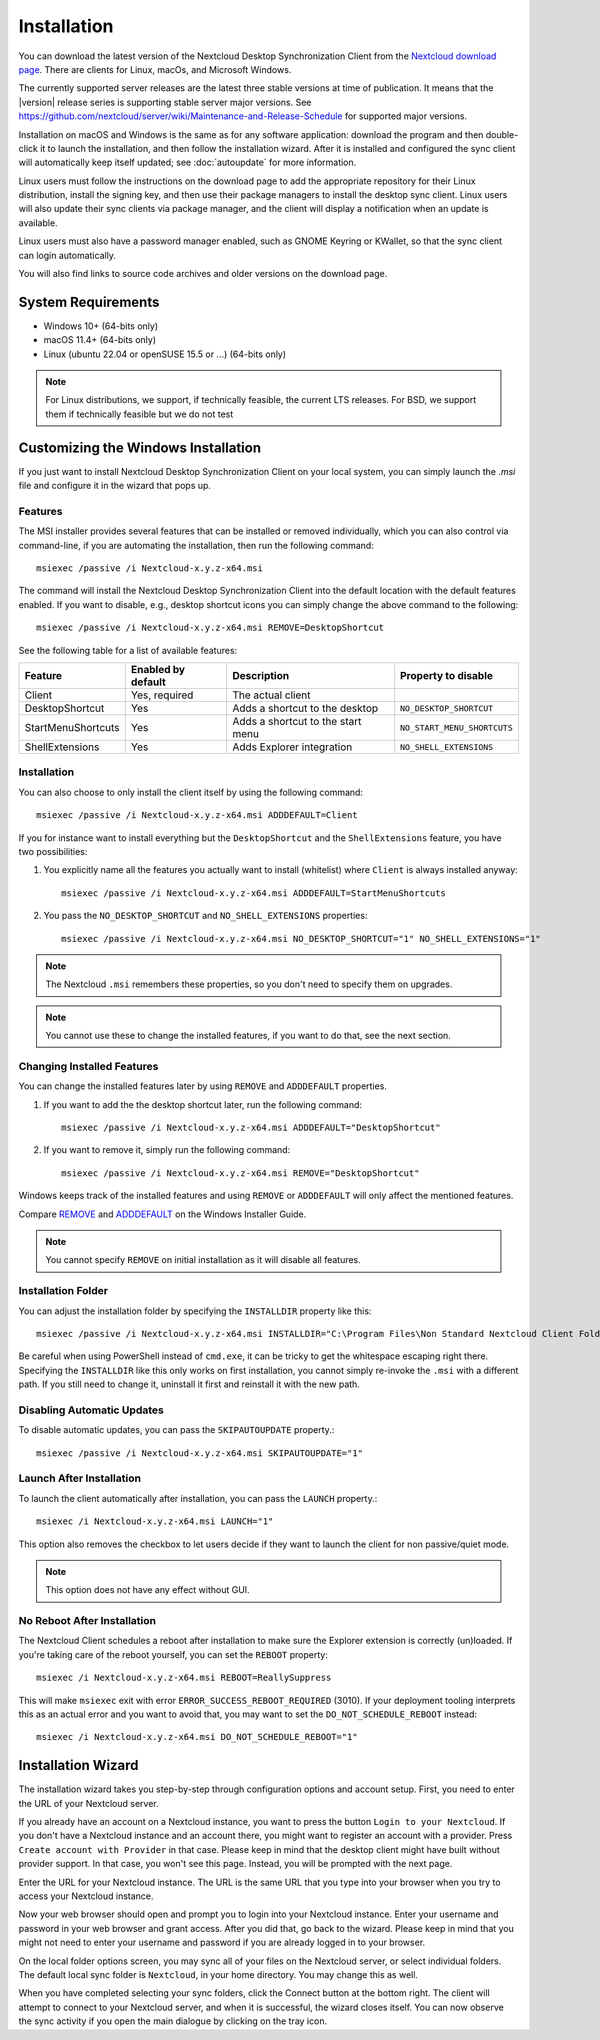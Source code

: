 ============
Installation
============

You can download the latest version of the Nextcloud Desktop Synchronization
Client from the `Nextcloud download page`_.
There are clients for Linux, macOs, and Microsoft Windows.

The currently supported server releases are the latest three stable versions
at time of publication. It means that the |version| release series is supporting
stable server major versions.
See https://github.com/nextcloud/server/wiki/Maintenance-and-Release-Schedule for
supported major versions.
  
Installation on macOS and Windows is the same as for any software
application: download the program and then double-click it to launch the
installation, and then follow the installation wizard. After it is installed and
configured the sync client will automatically keep itself updated; see
:doc:`autoupdate` for more information.

Linux users must follow the instructions on the download page to add the
appropriate repository for their Linux distribution, install the signing key,
and then use their package managers to install the desktop sync client. Linux
users will also update their sync clients via package manager, and the client
will display a notification when an update is available.

Linux users must also have a password manager enabled, such as GNOME Keyring or
KWallet, so that the sync client can login automatically.

You will also find links to source code archives and older versions on the
download page.

System Requirements
----------------------------------

- Windows 10+ (64-bits only)
- macOS 11.4+ (64-bits only)
- Linux (ubuntu 22.04 or openSUSE 15.5 or ...) (64-bits only)

.. note::
   For Linux distributions, we support, if technically feasible, the current LTS releases.
   For BSD, we support them if technically feasible but we do not test

Customizing the Windows Installation
------------------------------------

If you just want to install Nextcloud Desktop Synchronization Client on your local
system, you can simply launch the `.msi` file and configure it in the wizard
that pops up.

Features
^^^^^^^^

The MSI installer provides several features that can be installed or removed
individually, which you can also control via command-line, if you are automating
the installation, then run the following command::

   msiexec /passive /i Nextcloud-x.y.z-x64.msi

The command will install the Nextcloud Desktop Synchronization Client into the default location
with the default features enabled.
If you want to disable, e.g., desktop shortcut icons you can simply change the above command to the following::

   msiexec /passive /i Nextcloud-x.y.z-x64.msi REMOVE=DesktopShortcut

See the following table for a list of available features:

+--------------------+--------------------+-----------------------------------+---------------------------+
| Feature            | Enabled by default | Description                       |Property to disable        |
+====================+====================+===================================+===========================+
| Client             | Yes, required      | The actual client                 |                           |
+--------------------+--------------------+-----------------------------------+---------------------------+
| DesktopShortcut    | Yes                | Adds a shortcut to the desktop    |``NO_DESKTOP_SHORTCUT``    |
+--------------------+--------------------+-----------------------------------+---------------------------+
| StartMenuShortcuts | Yes                | Adds a shortcut to the start menu |``NO_START_MENU_SHORTCUTS``|
+--------------------+--------------------+-----------------------------------+---------------------------+
| ShellExtensions    | Yes                | Adds Explorer integration         |``NO_SHELL_EXTENSIONS``    |
+--------------------+--------------------+-----------------------------------+---------------------------+

Installation
^^^^^^^^^^^^

You can also choose to only install the client itself by using the following command::

  msiexec /passive /i Nextcloud-x.y.z-x64.msi ADDDEFAULT=Client

If you for instance want to install everything but the ``DesktopShortcut`` and the ``ShellExtensions`` feature, you have two possibilities:

1. You explicitly name all the features you actually want to install (whitelist) where ``Client`` is always installed anyway::

    msiexec /passive /i Nextcloud-x.y.z-x64.msi ADDDEFAULT=StartMenuShortcuts

2. You pass the ``NO_DESKTOP_SHORTCUT`` and ``NO_SHELL_EXTENSIONS`` properties::

    msiexec /passive /i Nextcloud-x.y.z-x64.msi NO_DESKTOP_SHORTCUT="1" NO_SHELL_EXTENSIONS="1"

.. NOTE::
    The Nextcloud ``.msi`` remembers these properties, so you don't need to specify them on upgrades.

.. NOTE::
    You cannot use these to change the installed features, if you want to do that, see the next section.

Changing Installed Features
^^^^^^^^^^^^^^^^^^^^^^^^^^^

You can change the installed features later by using ``REMOVE`` and ``ADDDEFAULT`` properties.

1. If you want to add the the desktop shortcut later, run the following command::

    msiexec /passive /i Nextcloud-x.y.z-x64.msi ADDDEFAULT="DesktopShortcut"

2. If you want to remove it, simply run the following command::

    msiexec /passive /i Nextcloud-x.y.z-x64.msi REMOVE="DesktopShortcut"

Windows keeps track of the installed features and using ``REMOVE`` or ``ADDDEFAULT`` will only affect the mentioned features.

Compare `REMOVE <https://msdn.microsoft.com/en-us/library/windows/desktop/aa371194(v=vs.85).aspx>`_
and `ADDDEFAULT <https://msdn.microsoft.com/en-us/library/windows/desktop/aa367518(v=vs.85).aspx>`_
on the Windows Installer Guide.

.. NOTE::
    You cannot specify ``REMOVE`` on initial installation as it will disable all features.

Installation Folder
^^^^^^^^^^^^^^^^^^^

You can adjust the installation folder by specifying the ``INSTALLDIR``
property like this::

  msiexec /passive /i Nextcloud-x.y.z-x64.msi INSTALLDIR="C:\Program Files\Non Standard Nextcloud Client Folder"

Be careful when using PowerShell instead of ``cmd.exe``, it can be tricky to get
the whitespace escaping right there.
Specifying the ``INSTALLDIR`` like this only works on first installation, you cannot simply re-invoke the ``.msi`` with a different path. If you still need to change it, uninstall it first and reinstall it with the new path.

Disabling Automatic Updates
^^^^^^^^^^^^^^^^^^^^^^^^^^^

To disable automatic updates, you can pass the ``SKIPAUTOUPDATE`` property.::

    msiexec /passive /i Nextcloud-x.y.z-x64.msi SKIPAUTOUPDATE="1"

Launch After Installation
^^^^^^^^^^^^^^^^^^^^^^^^^

To launch the client automatically after installation, you can pass the ``LAUNCH`` property.::

    msiexec /i Nextcloud-x.y.z-x64.msi LAUNCH="1"

This option also removes the checkbox to let users decide if they want to launch the client
for non passive/quiet mode.

.. NOTE::
    This option does not have any effect without GUI.

No Reboot After Installation
^^^^^^^^^^^^^^^^^^^^^^^^^^^^

The Nextcloud Client schedules a reboot after installation to make sure the Explorer extension is correctly (un)loaded.
If you're taking care of the reboot yourself, you can set the ``REBOOT`` property::

    msiexec /i Nextcloud-x.y.z-x64.msi REBOOT=ReallySuppress

This will make ``msiexec`` exit with error ``ERROR_SUCCESS_REBOOT_REQUIRED`` (3010).
If your deployment tooling interprets this as an actual error and you want to avoid that, you may want to set the ``DO_NOT_SCHEDULE_REBOOT`` instead::

    msiexec /i Nextcloud-x.y.z-x64.msi DO_NOT_SCHEDULE_REBOOT="1"

Installation Wizard
-------------------

The installation wizard takes you step-by-step through configuration options and
account setup. First, you need to enter the URL of your Nextcloud server.

.. image:: images/wizard_welcome.png
   :alt: form for choosing between login and registering

If you already have an account on a Nextcloud instance, you want to
press the button ``Login to your Nextcloud``. If you don't have a
Nextcloud instance and an account there, you might want to register an
account with a provider. Press ``Create account with Provider`` in
that case. Please keep in mind that the desktop client might have
built without provider support. In that case, you won't see this
page. Instead, you will be prompted with the next page.

.. image:: images/wizard_setup.png
   :alt: form for entering Nextcloud server URL

Enter the URL for your Nextcloud instance. The URL is the same URL that
you type into your browser when you try to access your Nextcloud
instance.

.. image:: images/wizard_flow2.png
   :alt: form waiting for authorization

Now your web browser should open and prompt you to login into your
Nextcloud instance. Enter your username and password in your web
browser and grant access. After you did that, go back to the
wizard. Please keep in mind that you might not need to enter your
username and password if you are already logged in to your browser.

.. image:: images/wizard_advanced.png
   :alt: Select which remote folders to sync, and which local folder to store
    them in.

On the local folder options screen, you may sync all of your files on
the Nextcloud server, or select individual folders. The default local
sync folder is ``Nextcloud``, in your home directory. You may change
this as well.

When you have completed selecting your sync folders, click the Connect
button at the bottom right. The client will attempt to connect to your
Nextcloud server, and when it is successful, the wizard closes
itself. You can now observe the sync activity if you open the main
dialogue by clicking on the tray icon.

.. Links

.. _Nextcloud download page: https://nextcloud.com/download/#install-clients
